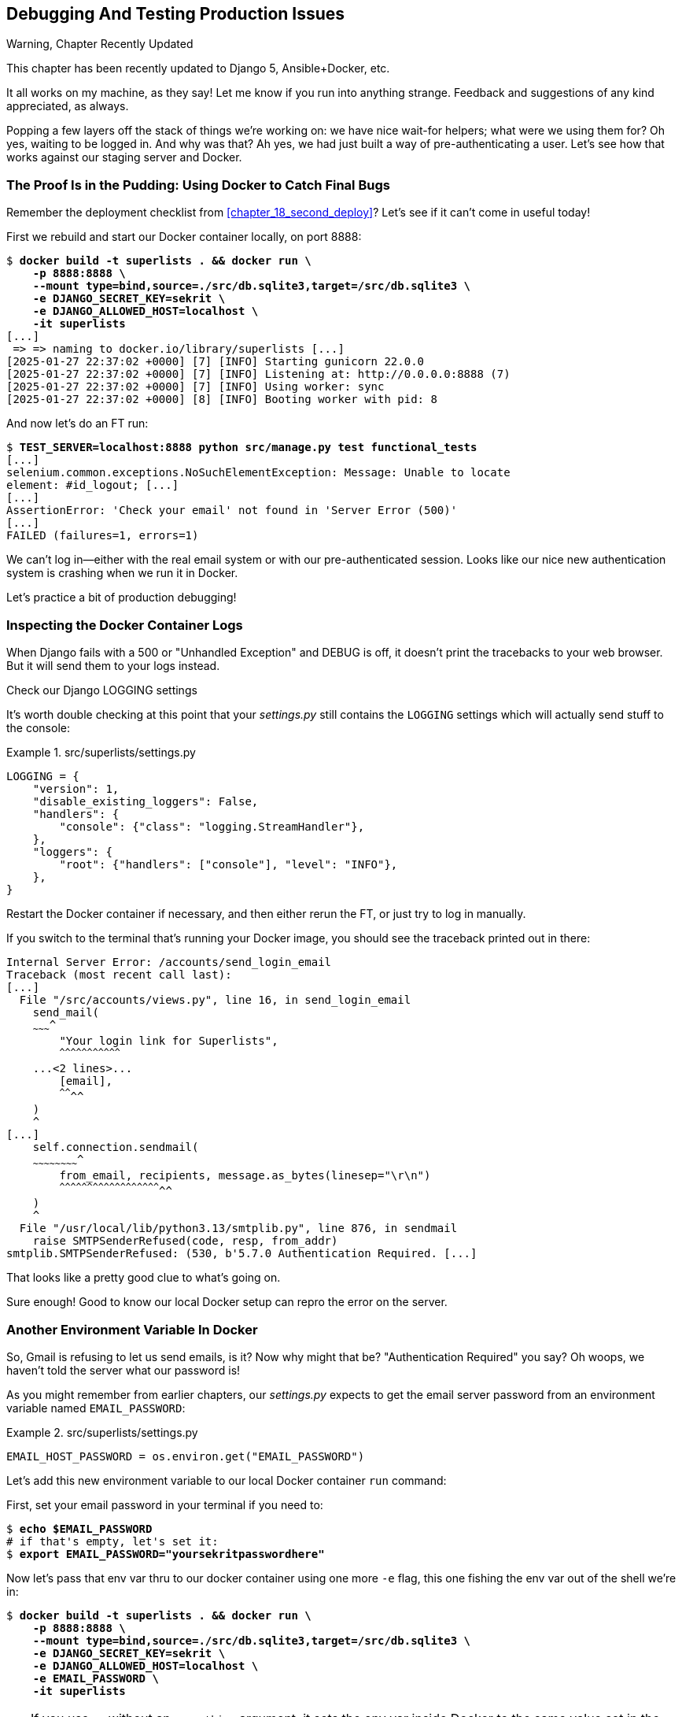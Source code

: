 [[chapter_23_debugging_prod]]
== Debugging And Testing Production Issues

.Warning, Chapter Recently Updated
*******************************************************************************
This chapter has been recently updated to Django 5, Ansible+Docker, etc.

It all works on my machine, as they say!
Let me know if you run into anything strange.
Feedback and suggestions of any kind appreciated, as always.

*******************************************************************************


Popping a few layers off the stack of things we're working on:
we have nice wait-for helpers; what were we using them for?
Oh yes, waiting to be logged in. And why was that?
Ah yes, we had just built a way of pre-authenticating a user.
Let's see how that works against our staging server and Docker.



=== The Proof Is in the Pudding: Using Docker to Catch Final Bugs

Remember the deployment checklist from <<chapter_18_second_deploy>>?
Let's see if it can't come in useful today!

First we rebuild and start our Docker container locally,
on port 8888:

[subs="specialcharacters,quotes"]
----
$ *docker build -t superlists . && docker run \
    -p 8888:8888 \
    --mount type=bind,source=./src/db.sqlite3,target=/src/db.sqlite3 \
    -e DJANGO_SECRET_KEY=sekrit \
    -e DJANGO_ALLOWED_HOST=localhost \
    -it superlists*
[...]
 => => naming to docker.io/library/superlists [...]
[2025-01-27 22:37:02 +0000] [7] [INFO] Starting gunicorn 22.0.0
[2025-01-27 22:37:02 +0000] [7] [INFO] Listening at: http://0.0.0.0:8888 (7)
[2025-01-27 22:37:02 +0000] [7] [INFO] Using worker: sync
[2025-01-27 22:37:02 +0000] [8] [INFO] Booting worker with pid: 8
----


And now let's do an FT run:


[role="small-code"]
[subs="specialcharacters,macros"]
----
$ pass:quotes[*TEST_SERVER=localhost:8888 python src/manage.py test functional_tests*]
[...]
selenium.common.exceptions.NoSuchElementException: Message: Unable to locate
element: #id_logout; [...]
[...]
AssertionError: 'Check your email' not found in 'Server Error (500)'
[...]
FAILED (failures=1, errors=1)
----

We can't log in--either with the real email system or with our pre-authenticated session.
Looks like our nice new authentication system is crashing when we run it in Docker.

Let's practice a bit of production debugging!


=== Inspecting the Docker Container Logs

((("logging")))
((("Gunicorn", "logging setup")))
When Django fails with a 500 or "Unhandled Exception" and DEBUG is off,
it doesn't print the tracebacks to your web browser.
But it will send them to your logs instead.

.Check our Django LOGGING settings
*******************************************************************************

It's worth double checking at this point that your _settings.py_
still contains the `LOGGING` settings which will actually send stuff
to the console:

[role="sourcecode currentcontents"]
.src/superlists/settings.py
====
[source,python]
----
LOGGING = {
    "version": 1,
    "disable_existing_loggers": False,
    "handlers": {
        "console": {"class": "logging.StreamHandler"},
    },
    "loggers": {
        "root": {"handlers": ["console"], "level": "INFO"},
    },
}
----
====

Restart the Docker container if necessary,
and then either rerun the FT, or just try to log in manually.
*******************************************************************************

If you switch to the terminal that's running your Docker image,
you should see the traceback printed out in there:

[role="skipme"]
[subs="specialcharacters,quotes"]
----
Internal Server Error: /accounts/send_login_email
Traceback (most recent call last):
[...]
  File "/src/accounts/views.py", line 16, in send_login_email
    send_mail(
    ~~~~~~~~~^
        "Your login link for Superlists",
        ^^^^^^^^^^^^^^^^^^^^^^^^^^^^^^^^^
    ...<2 lines>...
        [email],
        ^^^^^^^^
    )
    ^
[...]
    self.connection.sendmail(
    ~~~~~~~~~~~~~~~~~~~~~~~~^
        from_email, recipients, message.as_bytes(linesep="\r\n")
        ^^^^^^^^^^^^^^^^^^^^^^^^^^^^^^^^^^^^^^^^^^^^^^^^^^^^^^^^
    )
    ^
  File "/usr/local/lib/python3.13/smtplib.py", line 876, in sendmail
    raise SMTPSenderRefused(code, resp, from_addr)
smtplib.SMTPSenderRefused: (530, b'5.7.0 Authentication Required. [...]
----

That looks like a pretty good clue to what's going on.
((("", startref="Dockercatch21")))


Sure enough!  Good to know our local Docker setup can repro the error on the server.


=== Another Environment Variable In Docker

So, Gmail is refusing to let us send emails, is it?
Now why might that be? "Authentication Required" you say?
Oh woops, we haven't told the server what our password is!


As you might remember from earlier chapters,
our _settings.py_ expects to get the email server password from an environment variable
named `EMAIL_PASSWORD`:

[role="sourcecode currentcontents"]
.src/superlists/settings.py
====
[source,python]
----
EMAIL_HOST_PASSWORD = os.environ.get("EMAIL_PASSWORD")
----
====


Let's add this new environment variable to our local Docker container `run`
command:

First, set your email password in your terminal if you need to:

[role="skipme"]
[subs="specialcharacters,quotes"]
----
$ *echo $EMAIL_PASSWORD*
# if that's empty, let's set it:
$ *export EMAIL_PASSWORD="yoursekritpasswordhere"*
----

Now let's pass that env var thru to our docker container using one more `-e` flag,
this one fishing the env var out of the shell we're in:


[subs="specialcharacters,quotes"]
----
$ *docker build -t superlists . && docker run \
    -p 8888:8888 \
    --mount type=bind,source=./src/db.sqlite3,target=/src/db.sqlite3 \
    -e DJANGO_SECRET_KEY=sekrit \
    -e DJANGO_ALLOWED_HOST=localhost \
    -e EMAIL_PASSWORD \
    -it superlists*
----

TIP: If you use `-e` without an `=something` argument,
    it sets the env var inside Docker to the same value set in the current shell.
    It's like saying `-e EMAIL_PASSWORD=$EMAIL_PASSWORD`


And now we can rerun our FT again.
We'll narrow it down to just the `test_login` test since that's the main one that has a problem:

[role="small-code"]
[subs="specialcharacters,macros"]
----
$ pass:quotes[*TEST_SERVER=localhost:8888 python src/manage.py test functional_tests.test_login*]
[...]
ERROR: test_login_using_magic_link
(functional_tests.test_login.LoginTest.test_login_using_magic_link)
 ---------------------------------------------------------------------
Traceback (most recent call last):
  File "...goat-book/src/functional_tests/test_login.py", line 32, in
test_login_using_magic_link
    email = mail.outbox.pop()
IndexError: pop from empty list
----

Well, not a pass, but the tests do get a little further.
It looks like our server _can_ now send emails
(if you check the docker logs, you'll see there are no more errors)
But our FT is saying it can't see any emails appearing in `mail.outbox`.


==== `mail.outbox` Won't Work Outside Django's Test Environment

The reason is that `mail.outbox` is a local, in-memory variable in Django,
so that's only going to work when our tests and our server are running in the same process,
like they do with unit tests or with `LiveServerTestCase` FTs.

When we run against another process, be it Docker or an actual server,
we can't access the same `mail.outbox` variable.

We need another technique if we want to actually inspect the emails
that the server sends, in our tests against Docker
(or later, against the staging server).


[[options-for-testing-real-email]]
=== Deciding How to Test "Real" Email Sending

This is a point at which we have to explore some tradeoffs.
There are a few different ways we could test this:

1. We could build a "real" end-to-end test, and have our tests
   log in to an email server, and retrieve the email from there.
   That's what I did in the first and second edition.

2. You can use a service like Mailinator or Mailsac,
   which give you an email account to send to,
   and some APIs for checking what mail has been delivered.

3. We can use an alternative, fake email backend,
   whereby Django will save the emails to a
   https://docs.djangoproject.com/en/5.1/topics/email/#file-backend[file on disk]
   for example,
   and we can inspect them there.

4. Or we could give up on testing email on the server.
   If we have a minimal smoke test that the server _can_ send emails,
   then we don't need to test that they are _actually_ delivered.


But let's lay out some of the pros + cons:


.Testing Strategy Tradeoffs
[cols="1,1,1"]
|=======
| Strategy | Pros | Cons
| End-to-end with POP3 | Maximally realistic, tests the whole system | Slow, fiddly, unreliable
| Email testing service eg Mailinator/Mailsac| As realistic as real POP3, with better APIs for testing| Slow, possibly expensive.  Plus I don't want to endorse any particular commercial provider ;-)
| File-based fake email backend | Faster, more reliable, no network calls, tests end-to-end (albeit with fake components) | Still Fiddly, requires managing db & filesystem side-effects
| Give up on testing email on the server/Docker | Fast, simple | Less confidence that things work "for real"
|=======

This is a common problem in testing integration with external systems,
how far should we go?  How realistic should we make our tests?

In this case, I'm going to suggest we go for the last option,
which is not to test email sending on the server or in Docker.

Email itself is a well-understood protocol
(reader, it's been around since _before I was born_, and that's a whiles ago now)
and Django has supported sending email for more than a decade,
so I think we can afford to say, in this case,
that the costs of building testing tools for email outweigh the benefits.

I'm going to suggest we stick to using `mail.outbox` when we're running local tests,
and we configure our FTs to just check that Docker (or, later, the staging server)
_seems_ to be able to send email (in the sense of "not crashing")
and we can skip the bit where we check the email contents in our FT.
Remember, we also have unit tests for the email content!

NOTE: I explore some of the difficulties involved in getting
  these kinds of tests to work in <<appendix_fts_for_external_dependencies>>,
  so go check that out if this feels like a bit of a cop-out!

Here's where we can put an early return in the FT:

[role="sourcecode dofirst-ch23l008"]
.src/functional_tests/test_login.py (ch23l009)
====
[source,python]
----
    # A message appears telling her an email has been sent
    self.wait_for(
        lambda: self.assertIn(
            "Check your email",
            self.browser.find_element(By.CSS_SELECTOR, "body").text,
        )
    )

    if self.test_server:
        # Testing real email sending from the server is not worth it.
        return

    # She checks her email and finds a message
    email = mail.outbox.pop()
----
====

This test will still fail if you don't set `EMAIL_PASSWORD` to a valid value
in Docker or on the server, so that's good enough for now.

Here's how we populate the `.test_server` attribute:


[role="sourcecode"]
.src/functional_tests/base.py (ch23l010)
====
[source,python]
----
class FunctionalTest(StaticLiveServerTestCase):
    def setUp(self):
        self.browser = webdriver.Firefox()
        self.test_server = os.environ.get("TEST_SERVER")  # <1>
        if self.test_server:
            self.live_server_url = "http://" + self.test_server
----
====

<1> We upgrade `test_server` to being an attribute on the test object,
    so we can access it in various places in our tests.
    We'll see this come in useful later too!


And you can confirm that the FT will fail if you don't set `EMAIL_PASSWORD` in Docker.

Now let's see if we can get our FTs to pass against the server:


=== Setting Secret Environment Variables on the Server

((("environment variables"))k)
((("secret values")))
Just as in <<chapter_11_server_prep>>,
the place we set environment variables on the server is in the _superlists.env_ file.

Let's add it to the template first:


[role="sourcecode"]
.infra/env.j2 (ch23l011)
====
[source,python]
----
DJANGO_DEBUG_FALSE=1
DJANGO_SECRET_KEY={{ secret_key }}
DJANGO_ALLOWED_HOST={{ host }}
EMAIL_PASSWORD={{ email_password }}
----
====

and now we add the line to the ansible deploy playbook
that looks up EMAIL_PASSWORD in our local environment:


[role="sourcecode dofirst=ch23l012-1"]
.infra/deploy-playbook.yaml (ch23l012)
====
[source,python]
----
    - name: Ensure .env file exists
      ansible.builtin.template:
        src: env.j2
        dest: ~/superlists.env
        force: true  # update file if contents changed
      vars:
        host: "{{ inventory_hostname }}"
        secret_key: "{{ lookup('password', '/dev/null length=32 chars=ascii_letters') }}"
        email_password: "{{ lookup('env', 'EMAIL_PASSWORD') }}"  <1>
----
====

<1> We use another call to `lookup()`,
    this one with the `env` parameter,
    which is equivalent to `os.environ.get()` in Python.

// TODO: backport that force=true from ch23l012-1


////
TODO: sidebar on making the secret key only update if changed.

- name: Check secret key already exists
  shell: grep -c "SECRET_KEY" ~/superlists.env  || true
  register: secret_key_line_count

- name: add secret key line if not already there
  when: secret_key_line_count.stdout == "0"
  lineinfile:
    dest: ~/superlists.env
    line: SECRET_KEY={{ secret_key }}
  vars:
    secret_key: "{{ lookup('password', '/dev/null length=32 chars=ascii_letters') }}"

or bite the bullet and do it here?
////



=== Moving on to the next failure

Now if we rerun our full set of FTs, we can move on to the next failure:

[role="against-server small-code"]
[subs="specialcharacters,macros"]
----
$ pass:quotes[*TEST_SERVER=localhost:8888 python src/manage.py test functional_tests*]
----

Now we can rerun our full FT suite and get to the next failure:
our attempt to create pre-authenticated sessions doesn't work,
so the "My Lists" test fails:

[role="skipme small-code"]
[subs="specialcharacters,macros"]
----
$ pass:quotes[*TEST_SERVER=staging.ottg.co.uk python src/manage.py test functional_tests*]
[...]
ERROR: test_logged_in_users_lists_are_saved_as_my_lists
(functional_tests.test_my_lists.MyListsTest.test_logged_in_users_lists_are_saved_as_my_lists)
----------------------------------------------------------------------
Traceback (most recent call last):
  File "...goat-book/src/functional_tests/test_my_lists.py", line 36, in
test_logged_in_users_lists_are_saved_as_my_lists
    self.wait_to_be_logged_in(email)
    ~~~~~~~~~~~~~~~~~~~~~~~~~^^^^^^^
[...]
selenium.common.exceptions.NoSuchElementException: Message: Unable to locate
element: #id_logout; [...]
[...]
 ---------------------------------------------------------------------

Ran 8 tests in 30.087s

FAILED (errors=1)
----



It's because our test utility function `create_pre_authenticated_session()`
only acts on the local database.
Let's find out how our tests can manage the database on the server.



==== A Django Management Command to Create Sessions

We need a way to make changes to the database inside Docker, or on the server.
Essentially we want to run some code outside the context of the tests
(and the test database) and in the context of the server and its database.

((("scripts, building standalone")))
When trying to build a standalone script that works with Django
(i.e., can talk to the database and so on),
there are some fiddly issues you need to get right,
like setting the `DJANGO_SETTINGS_MODULE` environment variable,
and setting `sys.path` correctly.


Instead of messing about with all that, Django lets you create your own
"management commands" (commands you can run with `python manage.py`), which
will do all that path mangling for you. They live in a folder called
_management/commands_ inside your apps:

[subs=""]
----
$ <strong>mkdir -p src/functional_tests/management/commands</strong>
$ <strong>touch src/functional_tests/management/__init__.py</strong>
$ <strong>touch src/functional_tests/management/commands/__init__.py</strong>
----

The boilerplate in a management command is a class that inherits from
`django.core.management.BaseCommand`, and that defines a method called
`handle`:

[role="sourcecode"]
.src/functional_tests/management/commands/create_session.py (ch23l014)
====
[source,python]
----
from django.conf import settings
from django.contrib.auth import BACKEND_SESSION_KEY, SESSION_KEY, get_user_model
from django.contrib.sessions.backends.db import SessionStore
from django.core.management.base import BaseCommand

User = get_user_model()


class Command(BaseCommand):
    def add_arguments(self, parser):
        parser.add_argument("email")

    def handle(self, *args, **options):
        session_key = create_pre_authenticated_session(options["email"])
        self.stdout.write(session_key)


def create_pre_authenticated_session(email):
    user = User.objects.create(email=email)
    session = SessionStore()
    session[SESSION_KEY] = user.pk
    session[BACKEND_SESSION_KEY] = settings.AUTHENTICATION_BACKENDS[0]
    session.save()
    return session.session_key
----
====

We've taken the code for `create_pre_authenticated_session` from
'test_my_lists.py'. `handle` will pick up an email address from the parser,
and then return the session key that we'll want to add to our browser cookies,
and the management command prints it out at the command line. Try it out:

[role="ignore-errors"]
[subs="specialcharacters,macros"]
----
$ pass:quotes[*python src/manage.py create_session a@b.com*]
Unknown command: 'create_session'. Did you mean clearsessions?
----

One more step: we need to add `functional_tests` to our 'settings.py'
for it to recognise it as a real app that might have management commands as
well as tests:

[role="sourcecode"]
.src/superlists/settings.py (ch23l015)
====
[source,python]
----
+++ b/superlists/settings.py
@@ -42,6 +42,7 @@ INSTALLED_APPS = [
     "lists",
     "accounts",
+    "functional_tests",
 ]
----
====
//14

Now it works:


[subs="specialcharacters,macros"]
----
$ pass:quotes[*python src/manage.py create_session a@b.com*]
qnslckvp2aga7tm6xuivyb0ob1akzzwl
----

NOTE: If you see an error saying the `auth_user` table is missing,
    you may need to run `manage.py migrate`.
    In case that doesn't work, delete the _db.sqlite3_ file
    and run `migrate` again, to get a clean slate.


==== Getting the FT to Run the Management Command on the Server

Next we need to adjust `test_my_lists` so that it runs the local function
when we're on the local server,
and make it run the management command on the staging server if we're on that:

[role="sourcecode"]
.src/functional_tests/test_my_lists.py (ch23l016)
====
[source,python]
----
from django.conf import settings

from .base import FunctionalTest
from .container_commands import create_session_on_server
from .management.commands.create_session import create_pre_authenticated_session


class MyListsTest(FunctionalTest):
    def create_pre_authenticated_session(self, email):
        if self.test_server:
            session_key = create_session_on_server(self.test_server, email)
        else:
            session_key = create_pre_authenticated_session(email)

        ## to set a cookie we need to first visit the domain.
        ## 404 pages load the quickest!
        self.browser.get(self.live_server_url + "/404_no_such_url/")
        self.browser.add_cookie(
            dict(
                name=settings.SESSION_COOKIE_NAME,
                value=session_key,
                path="/",
            )
        )

    [...]
----
====





==== Running Commands Using Docker Exec and (optionally) SSH


You may remember `docker exec` from <<chapter_09_docker>>, it lets us run
commands inside a running Docker container.
That's fine for when we're running against the local Docker,
but when we're against the server, we need to SSH in first.

There's a bit of plumbing here, but I've tried to break things down into small chunks:


[role="sourcecode"]
.src/functional_tests/container_commands.py (ch23l018)
====
[source,python]
----
import subprocess

USER = "elspeth"


def create_session_on_server(host, email):
    return _exec_in_container(
        host, ["/venv/bin/python", "/src/manage.py", "create_session", email]  # <1>
    )


def _exec_in_container(host, commands):
    if "localhost" in host:  # <2>
        return _exec_in_container_locally(commands)
    else:
        return _exec_in_container_on_server(host, commands)


def _exec_in_container_locally(commands):
    print(f"Running {commands} on inside local docker container")
    return _run_commands(["docker", "exec", _get_container_id()] + commands)  # <3>


def _exec_in_container_on_server(host, commands):
    print(f"Running {commands!r} on {host} inside docker container")
    return _run_commands(
        ["ssh", f"{USER}@{host}", "docker", "exec", "superlists"] + commands  # <4>
    )


def _get_container_id():
    return subprocess.check_output(  # <5>
        ["docker", "ps", "-q", "--filter", "ancestor=superlists"]  # <3>
    ).strip()


def _run_commands(commands):
    process = subprocess.run(  # <5>
        commands,
        stdout=subprocess.PIPE,
        stderr=subprocess.STDOUT,
        check=False,
    )
    result = process.stdout.decode()
    if process.returncode != 0:
        raise Exception(result)
    print(f"Result: {result!r}")
    return result.strip()
----
====

<1> We invoke our management command with the path to the virtualenv python,
    the `create_session` command name, and pass in the email we want to create a session for

<2> We dispatch to two slightly different ways of running a command inside a container,
    with the assumption that a host that's on "localhost" is a local Docker container,
    and the others are on the staging server.

<3> To run a command on the local Docker container, we're going to use `docker exec`,
    and we have a little extra hop first to get the correct container ID.

<4> To run a command on the Docker container that's on the staging server,
    we still use `docker exec`, but we do it inside an SSH session.
    In this case we don't need the container ID, because the container is always named "superlists'.

<5> Finally we use Python's `subprocess` module to actually run a command.
    You can see a couple of different ways of running it here,
    which differ based on how we're handing errors and output;
    the details don't matter too much.


==== Recap: Creating Sessions Locally Versus Staging

((("staging sites", "local vs. staged sessions")))
Does that all make sense?
Perhaps a little ascii-art diagram will help:



===== Locally:

[role="skipme small-code"]
----
+-----------------------------------+       +-------------------------------------+
| MyListsTest                       |  -->  | .management.commands.create_session |
| .create_pre_authenticated_session |       |  .create_pre_authenticated_session  |
|            (locally)              |       |             (locally)               |
+-----------------------------------+       +-------------------------------------+
----


===== Against Docker locally:

[role="skipme small-code"]
----
+-----------------------------------+             +-------------------------------------+
| MyListsTest                       |             | .management.commands.create_session |
| .create_pre_authenticated_session |             |  .create_pre_authenticated_session  |
|            (locally)              |             |            (in Docker)              |
+-----------------------------------+             +-------------------------------------+
            |                                                        ^
            v                                                        |
+----------------------------+     +-------------+     +----------------------------+
| server_tools               | --> | docker exec | --> | ./manage.py create_session |
| .create_session_on_server  |     +-------------+     |       (in Docker)          |
|        (locally)           |                         +----------------------------+
+----------------------------+
----

===== Against Docker locally:

[role="skipme small-code"]
----
+-----------------------------------+                           +-------------------------------------+
| MyListsTest                       |                           | .management.commands.create_session |
| .create_pre_authenticated_session |                           |  .create_pre_authenticated_session  |
|            (locally)              |                           |            (on server)              |
+-----------------------------------+                           +-------------------------------------+
            |                                                                      ^
            v                                                                      |

+----------------------------+     +-----+    +-------------+      +------------------------------+
| server_tools               | --> | ssh | -> | docker exec | -->  | ./manage.py create_session   |
| .create_session_on_server  |     +-----+    +-------------+      |         (on server)          |
|        (locally)           |                                     +------------------------------+
+----------------------------+
----



.An Alternative For Managing Test Database Content: Talking Directly to the DB
**********************************************************************
An alternative way of managing database content inside Docker,
or on a server, would be to talk directly to the DB

Since we're using SQLite, that involves writing to the file directly,
This can be fiddly to get right, because when we're running inside Django's
test runner, Django takes over test database creation,
so you end up having to write raw SQL and managing your connections to the database directly.

There are also some tricky interactions with the filesystem mounts and Docker,
as well as needing to have the SECRET_KEY env var set to the same value as on the server.

If we were using a "classic" database server like Postgres or MySQL,
we'd be able to talk directly to the database over its port,
and that's an approach I've used successfully in the past (see eg https://www.cosmicpython.com/book/chapter_02_repository.html#_inverting_the_dependency_orm_depends_on_model)
but it's still fiddly to get right and usually requires writing your own SQL.
**********************************************************************


=== Testing the Management Command

In any case, let's see if it works.
First, locally, to check that we didn't break anything:


[subs="specialcharacters,macros"]
----
$ pass:quotes[*python src/manage.py test functional_tests.test_my_lists*]
[...]
OK
----


Next, against Docker. Rebuild first:

[subs="specialcharacters,quotes"]
----
$ *docker build -t superlists . && docker run \
    -p 8888:8888 \
    --mount type=bind,source=./src/db.sqlite3,target=/src/db.sqlite3 \
    -e DJANGO_SECRET_KEY=sekrit \
    -e DJANGO_ALLOWED_HOST=localhost \
    -e EMAIL_PASSWORD \
    -it superlists*
----

And then we run the FT that uses our fixture, against Docker:

[subs="specialcharacters,macros"]
----
$ pass:quotes[*TEST_SERVER=localhost:8888 python src/manage.py test functional_tests.test_my_lists*]

[...]
OK
----


And now against the server.  First, re-deploy to make sure our 


[role="against-server"]
[subs="specialcharacters,quotes"]
----
$ pass:quotes[*ansible-playbook --user=elspeth -i staging.ottg.co.uk, infra/deploy-playbook.yaml.yaml -vv*]
----

And now we run the test:


[role="against-server small-code"]
[subs=""]
----
$ <strong>TEST_SERVER=staging.ottg.co.uk python src/manage.py test \
 functional_tests.test_my_lists</strong>
Found 1 test(s).
Creating test database for alias 'default'...
System check identified no issues (0 silenced).
Running '/venv/bin/python /src/manage.py create_session edith@example.com' on staging.ottg.co.uk inside docker container
Result: '7n032ogf179t2e7z3olv9ct7b3d4dmas\n'
.
 ---------------------------------------------------------------------
Ran 1 test in 4.515s

OK
Destroying test database for alias 'default'...
----

Looking good!  We can rerun all the tests to make sure...

[role="against-server small-code"]
[subs=""]
----
$ <strong>TEST_SERVER=staging.ottg.co.uk python src/manage.py test functional_tests</strong>
[...]
[elspeth@staging.ottg.co.uk] run:
~/sites/staging.ottg.co.uk/.venv/bin/python
[...]
Ran 8 tests in 89.494s

OK
----

Hooray!


=== Test Database Cleanup

One more thing to be aware of: now that we're running against a real database,
we don't get cleanup for free any more.
If you try running the tests twice--locally or against Docker,
you'll run into this error:

[subs="specialcharacters,macros"]
----
$ pass:quotes[*TEST_SERVER=localhost:8888 python src/manage.py test functional_tests.test_my_lists*]
[...]
django.db.utils.IntegrityError: UNIQUE constraint failed: accounts_user.email
----

It's because the user we created the first time we ran the tests is still in the database.
When we're running against Django's test database, Django cleans up for us.
Let's try and emulate that when we're running against a real database:




[role="sourcecode"]
.src/functional_tests/container_commands.py (ch23l019)
====
[source,python]
----
def reset_database(host):
    return _exec_in_container(
        host, ["/venv/bin/python", "/src/manage.py", "flush", "--noinput"]
    )
----
====


And let's add the call to `reset_database()` in our base test `setUp()` method:


[role="sourcecode"]
.src/functional_tests/base.py (ch23l020)
====
[source,python]
----
from .container_commands import reset_database  #<1>
[...]

class FunctionalTest(StaticLiveServerTestCase):
    def setUp(self):
        self.browser = webdriver.Firefox()
        self.test_server = os.environ.get("TEST_SERVER")
        if self.test_server:
            self.live_server_url = "http://" + self.test_server
            reset_database(self.test_server)
----
====


If you try to run your tests again, you'll find they pass happily.


[role="dofirst-ch23l021"]
[subs="specialcharacters,macros"]
----
$ pass:quotes[*TEST_SERVER=localhost:8888 python src/manage.py test functional_tests.test_my_lists*]
[...]

OK
----


[role="pagebreak-before less_space"]
.Warning: Be Careful Not to Run Test Code Against the Production Server!
*******************************************************************************
((("database testing", "safeguarding production databases")))
((("production databases")))
We're into dangerous territory,
now that we have code that can directly affect a database on the server.
You want to be very, very careful
that you don't accidentally blow away your production database
by running FTs against the wrong host.

You might consider putting some safeguards in place at this point.
For example, you could put staging and production on different servers,
and make it so they use different keypairs for authentication, with different passphrases.

This is similarly dangerous territory to running tests against clones of production data.
I have a little story about accidentally sending thousands of duplicate invoices to clients
in <<data-migrations-appendix>>. LFMF.

*******************************************************************************


=== Wrap-Up

Actually getting your new code up and running on a server always tends to
flush out some last-minute bugs and unexpected issues.  We had to do a bit
of work to get through them, but we've ended up with several useful things
as a result.

We now have a lovely generic `wait` decorator which will be a nice Pythonic
helper for our FTs from now on.  We have test fixtures that work both
locally and on the server, including the ability to test "real" email
integration. And we've got some more robust logging configuration.

But before we can deploy our actual live site, we'd better actually give the
users what they wanted--the next chapter describes how to give them
the ability to save their lists on a "My Lists" page.


.Lessons Learned Catching Bugs in Staging
*******************************************************************************

Fixtures also have to work remotely::
    `LiveServerTestCase` makes it easy to interact with the test database
    using the Django ORM for tests running locally.  Interacting with the
    database inside Docker is not so straightforward. One solution
    is `docker exec` and Django management commands, as I've shown, but you should
    explore what works for you--SSH tunnels, for example.
    ((("fixtures", "staging and")))
    ((("staging sites", "fixtures and")))

Be very careful when resetting data on your servers::
    A command that can remotely wipe the entire database on one of your
    servers is a dangerous weapon, and you want to be really, really sure
    it's never accidentally going to hit your production data.
    ((("database testing", "safeguarding production databases")))
    ((("production databases")))

Logging is critical to debugging issues on the server::
    At the very least, you'll want to be able to see any error messages
    that are being generated by the server.  For thornier bugs, you'll also
    want to be able to do the occasional "debug print", and see it end up
    in a file somewhere.
    ((("logging")))
    ((("debugging", "server-side", "baking in logging code")))

*******************************************************************************

